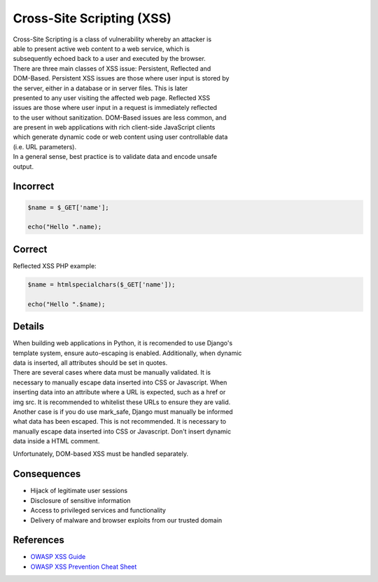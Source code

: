 Cross-Site Scripting (XSS)
==========================

| Cross-Site Scripting is a class of vulnerability whereby an attacker
  is
| able to present active web content to a web service, which is
| subsequently echoed back to a user and executed by the browser.

| There are three main classes of XSS issue: Persistent, Reflected and
| DOM-Based. Persistent XSS issues are those where user input is stored
  by
| the server, either in a database or in server files. This is later
| presented to any user visiting the affected web page. Reflected XSS
| issues are those where user input in a request is immediately
  reflected
| to the user without sanitization. DOM-Based issues are less common,
  and
| are present in web applications with rich client-side JavaScript
  clients
| which generate dynamic code or web content using user controllable
  data
| (i.e. URL parameters).

| In a general sense, best practice is to validate data and encode
  unsafe
| output.

Incorrect
~~~~~~~~~

.. code:: php

    $name = $_GET['name'];

    echo("Hello ".name);

Correct
~~~~~~~

Reflected XSS PHP example:

.. code:: php

    $name = htmlspecialchars($_GET['name']);

    echo("Hello ".$name);

Details
~~~~~~~

| When building web applications in Python, it is recomended to use
  Django's
| template system, ensure auto-escaping is enabled. Additionally, when
  dynamic
| data is inserted, all attributes should be set in quotes.

| There are several cases where data must be manually validated. It is
| necessary to manually escape data inserted into CSS or Javascript.
  When
| inserting data into an attribute where a URL is expected, such as a
  href or
| img src. It is recommended to whitelist these URLs to ensure they are
  valid.
| Another case is if you do use mark\_safe, Django must manually be
  informed
| what data has been escaped. This is not recommended. It is necessary
  to
| manually escape data inserted into CSS or Javascript. Don't insert
  dynamic
| data inside a HTML comment.

Unfortunately, DOM-based XSS must be handled separately.

Consequences
~~~~~~~~~~~~

-  Hijack of legitimate user sessions
-  Disclosure of sensitive information
-  Access to privileged services and functionality
-  Delivery of malware and browser exploits from our trusted domain

References
~~~~~~~~~~

-  `OWASP XSS
   Guide <https://www.owasp.org/index.php/Cross-site_Scripting_%28XSS%29>`__
-  `OWASP XSS Prevention Cheat
   Sheet <https://www.owasp.org/index.php/XSS_(Cross_Site_Scripting)_Prevention_Cheat_Sheet>`__
